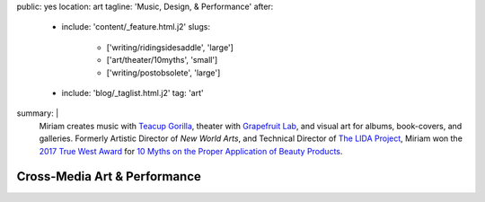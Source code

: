 public: yes
location: art
tagline: 'Music, Design, & Performance'
after:
  - include: 'content/_feature.html.j2'
    slugs:
      - ['writing/ridingsidesaddle', 'large']
      - ['art/theater/10myths', 'small']
      - ['writing/postobsolete', 'large']
  - include: 'blog/_taglist.html.j2'
    tag: 'art'
summary: |
  Miriam creates music with `Teacup Gorilla`_,
  theater with `Grapefruit Lab`_,
  and visual art for albums, book-covers, and galleries.
  Formerly Artistic Director of *New World Arts*,
  and Technical Director
  of `The LIDA Project`_,
  Miriam won the `2017 True West Award`_
  for `10 Myths on the Proper Application of Beauty Products`_.

  .. _Teacup Gorilla: #@@@
  .. _Grapefruit Lab: #@@@
  .. _The LIDA Project: #@@@
  .. _2017 True West Award: #@@@
  .. _10 Myths on the Proper Application of Beauty Products: #@@@


*****************************
Cross-Media Art & Performance
*****************************

.. callmacro:: events/macros.j2#by_type
  :title: 'Upcoming Performances'
  :event_type: ['theater', 'music']


.. Orgs:
.. - Teacup Gorilla
.. - Grapefruit Lab

.. Features:
.. - Riding SideSaddle*
.. - The Holes They Leave
.. - Kingdom Come
.. - Cover Art
